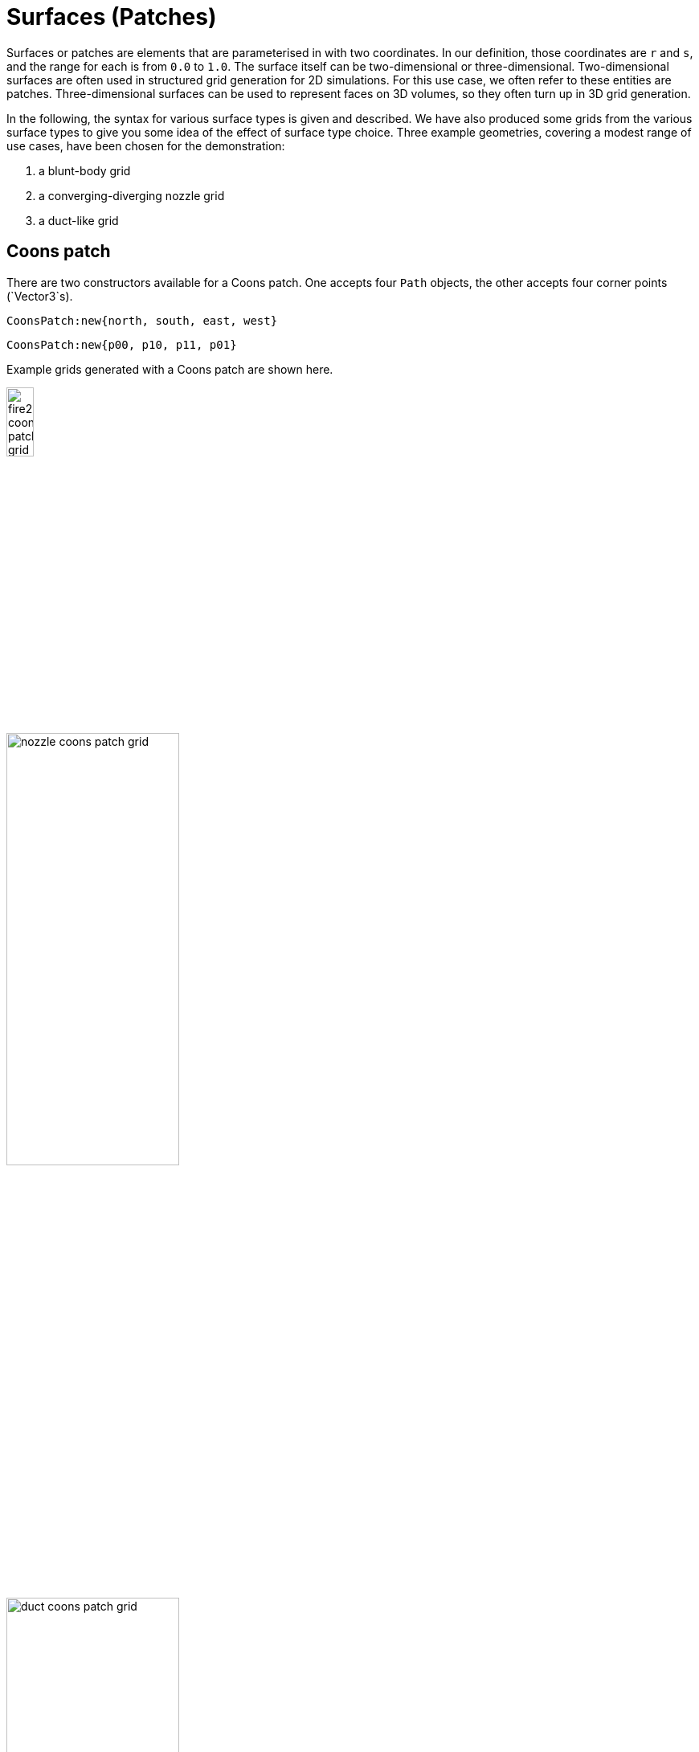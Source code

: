 = Surfaces (Patches)
:imagesdir: geom/surface/images

Surfaces or patches are elements that are parameterised in with two
coordinates.
In our definition, those coordinates are `r` and `s`, and
the range for each is from `0.0` to `1.0`.
The surface itself can be two-dimensional or three-dimensional.
Two-dimensional surfaces are often used in structured grid generation
for 2D simulations.
For this use case, we often refer to these entities are patches.
Three-dimensional surfaces can be used to represent faces
on 3D volumes, so they often turn up in 3D grid generation.

In the following, the syntax for various surface types is given
and described.
We have also produced some grids from the various surface types
to give you some idea of the effect of surface type choice.
Three example geometries, covering a modest range of use cases, have been chosen for the demonstration:

. a blunt-body grid
. a converging-diverging nozzle grid
. a duct-like grid

== Coons patch

There are two constructors available for a Coons patch.
One accepts four `Path` objects, the other accepts four corner points (`Vector3`s).
----
CoonsPatch:new{north, south, east, west}
----
----
CoonsPatch:new{p00, p10, p11, p01}
----

Example grids generated with a Coons patch are shown here.

image::fire2-coons-patch-grid.png[width=20%,align=center]
image::nozzle-coons-patch-grid.png[width=50%,align=center]
image::duct-coons-patch-grid.png[width=50%,align=center]

== Area-orthogonal patch

The area-orthogonal patch attempts to equalise the areas
of cells and maintain orthogonality at the edges.
The constructor is:
----
AOPatch:new{north, south, east, west, nx=10, ny=10}
----

The `nx` and `ny` parameters control the background grid
used to build an aera-orthoganal patch.
The defaults are shown here: 10 in each direction.

Example grids using the default `AOPatch` settings
are shown here.

image::fire2-AO-patch-grid.png[width=20%,align=center]
image::nozzle-AO-patch-grid.png[width=50%,align=center]
image::duct-AO-patch-grid.png[width=50%,align=center]

Note that with default settings the blunt-body grid
results in negative cells near the shoulder
and the nozzle grid has cut the corner of the boundary.
This behaviour can be improved if some care is take
in selecting the background grid.
The next example, for the nozzle, increased the
background grid in the x-direction to `nx=40`
to give a better representation of the change
in geometry in the streamwise direction.
This is show here.

image::nozzle-AO-patch-grid-2.png[width=50%,align=center]
